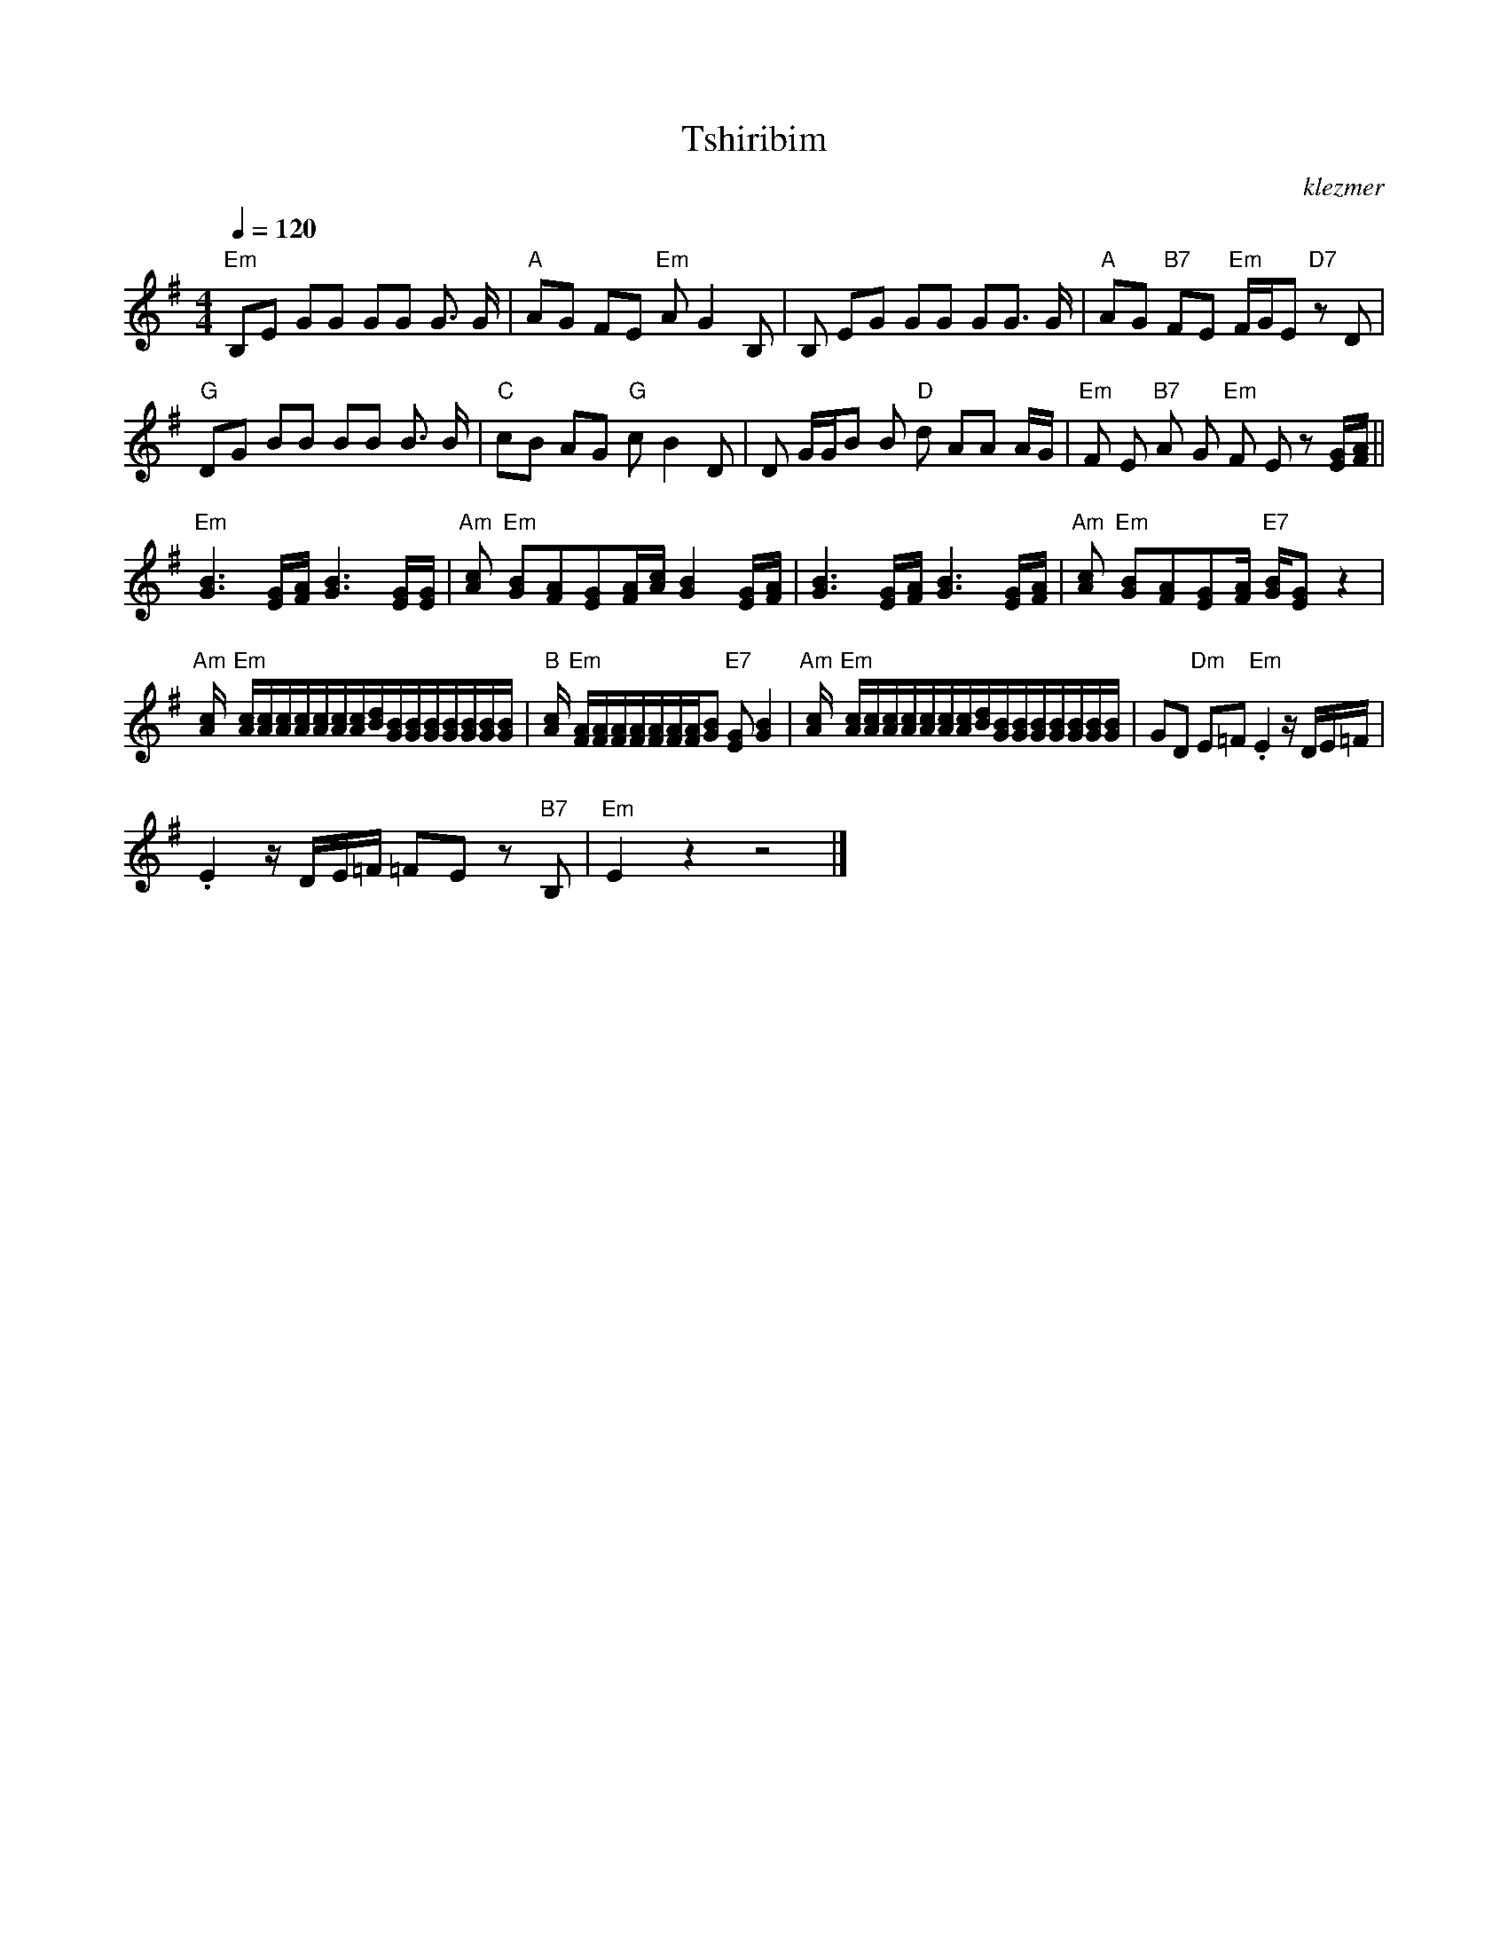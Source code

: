 X: 629
T:Tshiribim
O:klezmer
M:4/4
L:1/8
Q:1/4=120
K:G
"Em" B,E GG GG G3/2 G/|"A" AG FE "Em" AG2 B,|B, EG GG GG3/2 G/|"A" AG "B7" FE "Em" F/G/E "D7" zD |
"G" DG BB BB B3/2 B/|"C" cB AG "G" cB2 D|D G/G/B B"D" d AA A/G/|"Em" F E"B7" A G"Em" F Ez [E/G/][F/A/]||
"Em" [G3B3][E/G/][F/A/][G3B3][E/G/][E/G/]|"Am" [Ac]"Em" [GB][FA][EG][F/A/][A/c/][G2B2][E/G/][F/A/]|[G3B3][E/G/][F/A/][G3B3][E/G/][F/A/]|"Am" [Ac]"Em" [GB][FA][EG][F/A/]"E7" [G/B/][EG]z2 |
"Am" [A/c/]"Em" [A/c/][A/c/][A/c/][A/c/][A/c/][A/c/][A/c/][B/d/][G/B/][G/B/][G/B/][G/B/][G/B/][G/B/][G/B/]|"B" [A/c/]"Em" [F/A/][F/A/][F/A/][F/A/][F/A/][F/A/][F/A/][GB]"E7" [EG][B2G2]|"Am" [A/c/]"Em" [A/c/][A/c/][A/c/][A/c/][A/c/][A/c/][A/c/][B/d/][G/B/][G/B/][G/B/][G/B/][G/B/][G/B/][G/B/]|GD "Dm" E=F "Em" .E2 z/D/E/=F/ |
.E2 z/D/E/=F/ =FE z"B7" B, |"Em" E2 z2 z4 |]
